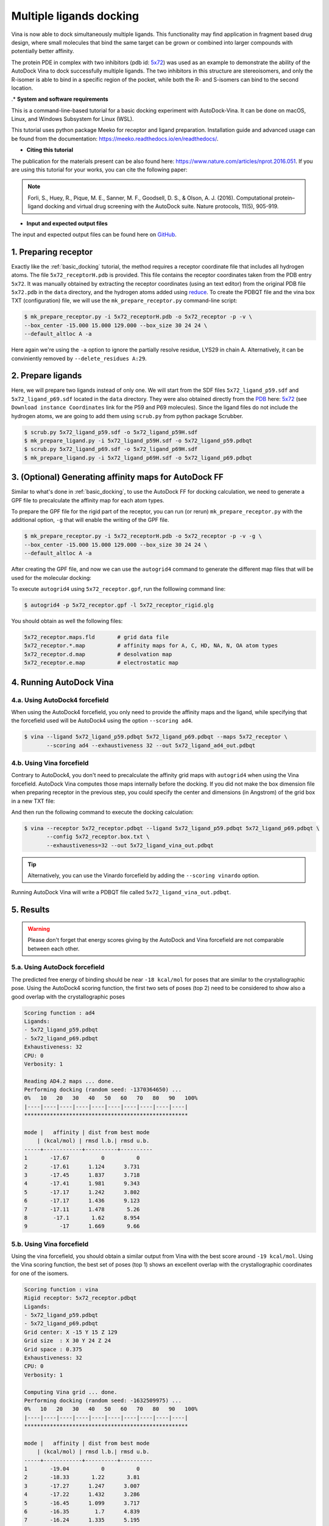 .. _multiple_ligands_docking:

Multiple ligands docking
========================

Vina is now able to dock simultaneously multiple ligands. This functionality may find application in fragment based drug design, where small molecules that bind the same target can be grown or combined into larger compounds with potentially better affinity.

The protein PDE in complex with two inhibitors (pdb id: `5x72 <https://www.rcsb.org/structure/5X72>`_) was used as an example to demonstrate the ability of the AutoDock Vina to dock successfully multiple ligands. The two inhibitors in this structure are stereoisomers, and only the R-isomer is able to bind in a specific region of the pocket, while both the R- and S-isomers can bind to the second location. 


.* **System and software requirements**

This is a command-line-based tutorial for a basic docking experiment with AutoDock-Vina. It can be done on macOS, Linux, and Windows Subsystem for Linux (WSL). 

This tutorial uses python package Meeko for receptor and ligand preparation. Installation guide and advanced usage can be found from the documentation: `https://meeko.readthedocs.io/en/readthedocs/ <https://meeko.readthedocs.io/en/readthedocs/>`_.

* **Citing this tutorial**

The publication for the materials present can be also found here: `https://www.nature.com/articles/nprot.2016.051 <https://www.nature.com/articles/nprot.2016.051>`_. If you are using this tutorial for your works, you can cite the following paper:

.. note::

    Forli, S., Huey, R., Pique, M. E., Sanner, M. F., Goodsell, D. S., & Olson, A. J. (2016). Computational protein–ligand docking and virtual drug screening with the AutoDock suite. Nature protocols, 11(5), 905-919.

* **Input and expected output files**

The input and expected output files can be found here on `GitHub <https://github.com/ccsb-scripps/AutoDock-Vina/tree/develop/example/_basic_docking>`_.


1. Preparing receptor
----------------------------------

Exactly like the :ref:`basic_docking` tutorial, the method requires a receptor coordinate file that includes all hydrogen atoms. The file ``5x72_receptorH.pdb`` is provided. This file contains the receptor coordinates taken from the PDB entry ``5x72``. It was manually obtained by extracting the receptor coordinates (using an text editor) from the original PDB file ``5x72.pdb`` in the ``data`` directory, and the hydrogen atoms added using `reduce <https://github.com/rlabduke/reduce>`_. To create the PDBQT file and the vina box TXT (configuration) file, we will use the ``mk_prepare_receptor.py`` command-line script: 

.. code-block:: bash
    
    $ mk_prepare_receptor.py -i 5x72_receptorH.pdb -o 5x72_receptor -p -v \
    --box_center -15.000 15.000 129.000 --box_size 30 24 24 \                     
    --default_altloc A -a

Here again we're using the ``-a`` option to ignore the partially resolve residue, LYS29 in chain A. Alternatively, it can be conviniently removed by ``--delete_residues A:29``. 

2. Prepare ligands
------------------

Here, we will prepare two ligands instead of only one. We will start from the SDF files ``5x72_ligand_p59.sdf`` and ``5x72_ligand_p69.sdf`` located in the ``data`` directory. They were also obtained directly from the `PDB <https://www.rcsb.org>`_ here: `5x72 <https://www.rcsb.org/structure/5X72>`_ (see ``Download instance Coordinates`` link for the P59 and P69 molecules). Since the ligand files do not include the hydrogen atoms, we are going to add them using ``scrub.py`` from python package Scrubber.

.. code-block:: bash

    $ scrub.py 5x72_ligand_p59.sdf -o 5x72_ligand_p59H.sdf 
    $ mk_prepare_ligand.py -i 5x72_ligand_p59H.sdf -o 5x72_ligand_p59.pdbqt
    $ scrub.py 5x72_ligand_p69.sdf -o 5x72_ligand_p69H.sdf 
    $ mk_prepare_ligand.py -i 5x72_ligand_p69H.sdf -o 5x72_ligand_p69.pdbqt


3. (Optional) Generating affinity maps for AutoDock FF
------------------------------------------------------

Similar to what's done in :ref:`basic_docking`, to use the AutoDock FF for docking calculation, we need to generate a GPF file to precalculate the affinity map for each atom types. 

To prepare the GPF file for the rigid part of the receptor, you can run (or rerun) ``mk_prepare_receptor.py`` with the additional option, ``-g`` that will enable the writing of the GPF file. 

.. code-block:: bash
    
    $ mk_prepare_receptor.py -i 5x72_receptorH.pdb -o 5x72_receptor -p -v -g \
    --box_center -15.000 15.000 129.000 --box_size 30 24 24 \                     
    --default_altloc A -a

After creating the GPF file, and now we can use the ``autogrid4`` command to generate the different map files that will be used for the molecular docking: 

.. code-block:: console
    :caption: Content of the grid parameter file (**5x72_receptor.gpf**) for the receptor (**5x72_receptor.pdbqt**)
    parameter_file boron-silicon-atom_par.dat
    npts 80 64 64
    gridfld 5x72_receptor.maps.fld
    spacing 0.375
    receptor_types HD C A N NA OA F P SA S Cl Br I Mg Ca Mn Fe Zn
    ligand_types HD C A N NA OA F P SA S Cl CL Br BR I Si B
    receptor 5x72_receptor.pdbqt
    gridcenter -15.000 15.000 129.000
    smooth 0.500
    map 5x72_receptor.HD.map
    map 5x72_receptor.C.map
    map 5x72_receptor.A.map
    map 5x72_receptor.N.map
    map 5x72_receptor.NA.map
    map 5x72_receptor.OA.map
    map 5x72_receptor.F.map
    map 5x72_receptor.P.map
    map 5x72_receptor.SA.map
    map 5x72_receptor.S.map
    map 5x72_receptor.Cl.map
    map 5x72_receptor.CL.map
    map 5x72_receptor.Br.map
    map 5x72_receptor.BR.map
    map 5x72_receptor.I.map
    map 5x72_receptor.Si.map
    map 5x72_receptor.B.map
    elecmap 5x72_receptor.e.map
    dsolvmap 5x72_receptor.d.map
    dielectric -42.000

To execute ``autogrid4`` using ``5x72_receptor.gpf``, run the folllowing command line:

.. code-block:: bash

    $ autogrid4 -p 5x72_receptor.gpf -l 5x72_receptor_rigid.glg

You should obtain as well the following files:

.. code-block:: console

    5x72_receptor.maps.fld       # grid data file
    5x72_receptor.*.map          # affinity maps for A, C, HD, NA, N, OA atom types
    5x72_receptor.d.map          # desolvation map
    5x72_receptor.e.map          # electrostatic map

4. Running AutoDock Vina
------------------------

4.a. Using AutoDock4 forcefield
_______________________________

When using the AutoDock4 forcefield, you only need to provide the affinity maps and the ligand, while specifying that the forcefield used will be AutoDock4 using the option ``--scoring ad4``.

.. code-block:: bash

    $ vina --ligand 5x72_ligand_p59.pdbqt 5x72_ligand_p69.pdbqt --maps 5x72_receptor \ 
           --scoring ad4 --exhaustiveness 32 --out 5x72_ligand_ad4_out.pdbqt

4.b. Using Vina forcefield
__________________________

Contrary to AutoDock4, you don't need to precalculate the affinity grid maps with ``autogrid4`` when using the Vina forcefield. AutoDock Vina computes those maps internally before the docking. If you did not make the box dimension file when preparing receptor in the previous step, you could specify the center and dimensions (in Angstrom) of the grid box in a new TXT file:  

.. code-block:: console
    :caption: Content of the config file (**5x72_receptor.box.txt**) for AutoDock Vina

    center_x = 15.190
    center_y = 53.903
    center_z = 16.917
    size_x = 20.0
    size_y = 20.0
    size_z = 20.0

And then run the following command to execute the docking calculation: 

.. code-block:: bash

    $ vina --receptor 5x72_receptor.pdbqt --ligand 5x72_ligand_p59.pdbqt 5x72_ligand_p69.pdbqt \
           --config 5x72_receptor.box.txt \
           --exhaustiveness=32 --out 5x72_ligand_vina_out.pdbqt

.. tip::

    Alternatively, you can use the Vinardo forcefield by adding the ``--scoring vinardo`` option.

Running AutoDock Vina will write a PDBQT file called ``5x72_ligand_vina_out.pdbqt``.

5. Results
----------

.. warning::
    
    Please don't forget that energy scores giving by the AutoDock and Vina forcefield are not comparable between each other.

5.a. Using AutoDock forcefield
______________________________

The predicted free energy of binding should be near ``-18 kcal/mol`` for poses that are similar to the crystallographic pose. Using the AutoDock4 scoring function, the first two sets of poses (top 2) need to be considered to show also a good overlap with the crystallographic poses
 
.. code-block:: console

    Scoring function : ad4
    Ligands:
    - 5x72_ligand_p59.pdbqt
    - 5x72_ligand_p69.pdbqt
    Exhaustiveness: 32
    CPU: 0
    Verbosity: 1

    Reading AD4.2 maps ... done.
    Performing docking (random seed: -1370364650) ... 
    0%   10   20   30   40   50   60   70   80   90   100%
    |----|----|----|----|----|----|----|----|----|----|
    ***************************************************

    mode |   affinity | dist from best mode
        | (kcal/mol) | rmsd l.b.| rmsd u.b.
    -----+------------+----------+----------
    1       -17.67          0          0
    2       -17.61      1.124      3.731
    3       -17.45      1.837      3.718
    4       -17.41      1.981      9.343
    5       -17.17      1.242      3.802
    6       -17.17      1.436      9.123
    7       -17.11      1.478       5.26
    8        -17.1       1.62      8.954
    9          -17      1.669       9.66

5.b. Using Vina forcefield
__________________________

Using the vina forcefield, you should obtain a similar output from Vina with the best score around ``-19 kcal/mol``. Using the Vina scoring function, the best set of poses (top 1) shows an excellent overlap with the crystallographic coordinates for one of the isomers.

.. code-block:: console

    Scoring function : vina
    Rigid receptor: 5x72_receptor.pdbqt
    Ligands:
    - 5x72_ligand_p59.pdbqt
    - 5x72_ligand_p69.pdbqt
    Grid center: X -15 Y 15 Z 129
    Grid size  : X 30 Y 24 Z 24
    Grid space : 0.375
    Exhaustiveness: 32
    CPU: 0
    Verbosity: 1

    Computing Vina grid ... done.
    Performing docking (random seed: -1632509975) ... 
    0%   10   20   30   40   50   60   70   80   90   100%
    |----|----|----|----|----|----|----|----|----|----|
    ***************************************************

    mode |   affinity | dist from best mode
        | (kcal/mol) | rmsd l.b.| rmsd u.b.
    -----+------------+----------+----------
    1       -19.04          0          0
    2       -18.33       1.22       3.81
    3       -17.27      1.247      3.007
    4       -17.22      1.432      3.286
    5       -16.45      1.099      3.717
    6       -16.35        1.7      4.839
    7       -16.24      1.335      5.195
    8          -16      2.332      9.449
    9       -15.29      7.079       13.5
